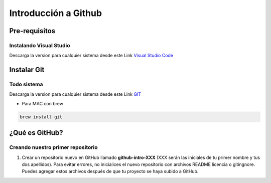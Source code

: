 .. Renegados documentation master file, created by
   sphinx-quickstart on Tue Aug 26 14:19:49 2014.
   You can adapt this file completely to your liking, but it should at least
   contain the root `toctree` directive.

Introducción a Github
=====================

Pre-requisitos
##############

Instalando Visual Studio
************************
Descarga la version para cualquier sistema desde este Link `Visual Studio Code <https://code.visualstudio.com>`_

Instalar Git
############

Todo sistema
************

Descarga la version para cualquier sistema desde este Link `GIT <https://git-scm.com/downloads>`_

* Para MAC con brew

.. code-block:: 
   
   brew install git


¿Qué es GitHub?
###############

Creando nuestro primer repositorio
**********************************

1. Crear un repositorio nuevo en GitHub llamado **github-intro-XXX** (XXX serán las iniciales de tu primer nombre y tus dos apellidos). Para evitar errores, no inicialices el nuevo repositorio con archivos README licencia o gitingnore. Puedes agregar estos archivos después de que tu proyecto se haya subido a GitHub.



